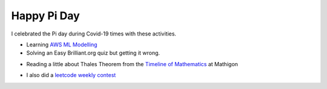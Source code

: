 .. title: Happy Pi Day
.. slug: happy-pi-day
.. date: 2020-03-15 09:12:05 UTC-07:00
.. tags: 
.. category: 
.. link: 
.. description: 
.. type: text


Happy Pi Day
============

I celebrated the Pi day during Covid-19 times with these activities.

* Learning `AWS ML Modelling`_

* Solving an Easy Brilliant.org quiz but getting it wrong.

.. image:: https://i.imgur.com/ZvUKjlw.png

* Reading a little about Thales Theorem  from the `Timeline of Mathematics`_ at Mathigon

.. image:: https://i.imgur.com/xsLzOCV.png

.. _AWS ML Modelling: https://noahgift.github.io/aws-ml-guide/lessons/Lesson4_AWSML_Modeling.html

.. _Timeline of Mathematics: https://mathigon.org/timeline

* I also did a `leetcode weekly contest`_

.. _leetcode weekly contest: https://leetcode.com/contest/weekly-contest-180
